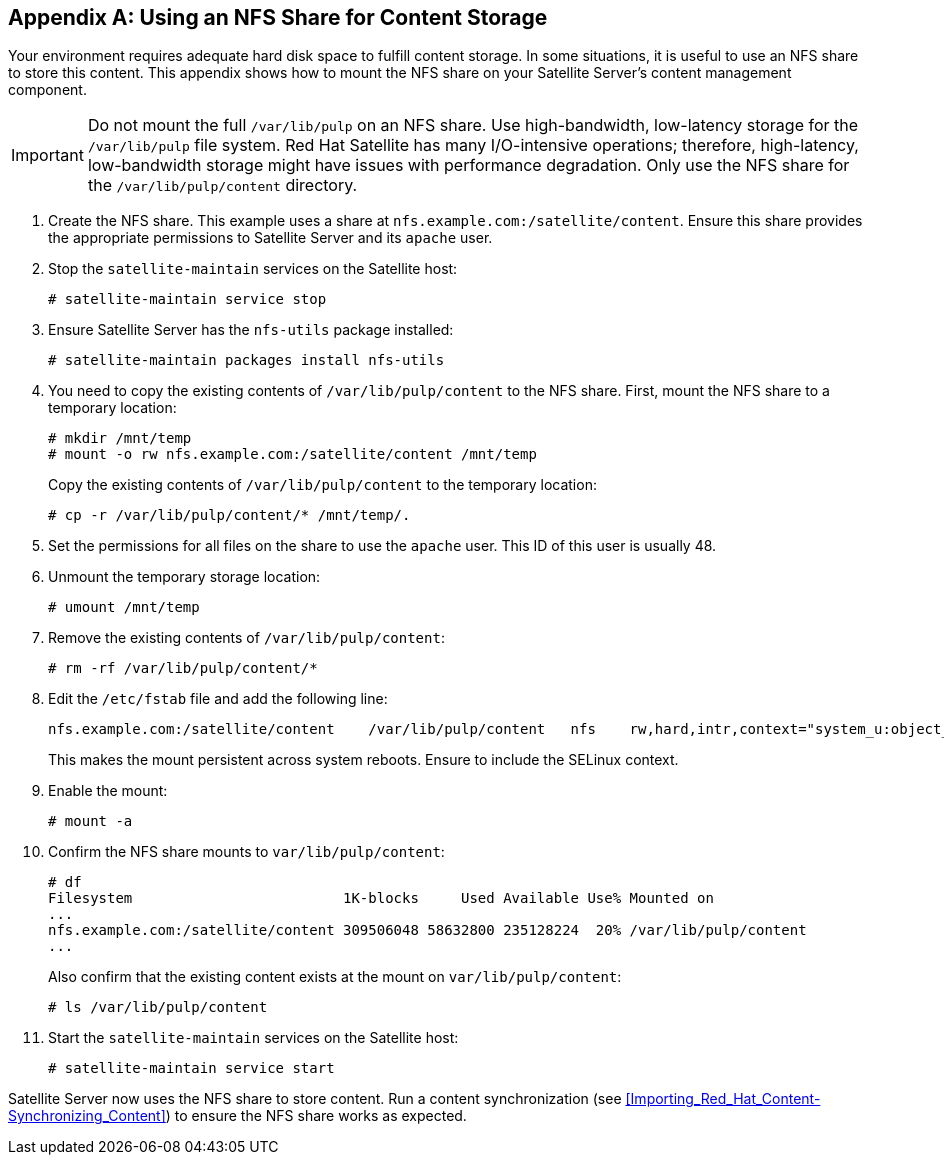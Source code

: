 [appendix]
[[NFS_Share]]
== Using an NFS Share for Content Storage

Your environment requires adequate hard disk space to fulfill content storage. In some situations, it is useful to use an NFS share to store this content. This appendix shows how to mount the NFS share on your Satellite Server's content management component.

[IMPORTANT]
Do not mount the full `/var/lib/pulp` on an NFS share. Use high-bandwidth, low-latency storage for the `/var/lib/pulp` file system. Red Hat Satellite has many I/O-intensive operations; therefore, high-latency, low-bandwidth storage might have issues with performance degradation. Only use the NFS share for the `/var/lib/pulp/content` directory.

1. Create the NFS share. This example uses a share at `nfs.example.com:/satellite/content`. Ensure this share provides the appropriate permissions to Satellite Server and its `apache` user.

2. Stop the `satellite-maintain` services on the Satellite host:
+
----
# satellite-maintain service stop
----

3. Ensure Satellite Server has the `nfs-utils` package installed:
+
----
# satellite-maintain packages install nfs-utils
----

4. You need to copy the existing contents of `/var/lib/pulp/content` to the NFS share. First, mount the NFS share to a temporary location:
+
----
# mkdir /mnt/temp
# mount -o rw nfs.example.com:/satellite/content /mnt/temp
----
+
Copy the existing contents of `/var/lib/pulp/content` to the temporary location:
+
----
# cp -r /var/lib/pulp/content/* /mnt/temp/.
----

5. Set the permissions for all files on the share to use the `apache` user. This ID of this user is usually 48.

6. Unmount the temporary storage location:
+
----
# umount /mnt/temp
----

7. Remove the existing contents of `/var/lib/pulp/content`:
+
----
# rm -rf /var/lib/pulp/content/*
----

8. Edit the `/etc/fstab` file and add the following line:
+
----
nfs.example.com:/satellite/content    /var/lib/pulp/content   nfs    rw,hard,intr,context="system_u:object_r:httpd_sys_rw_content_t:s0"
----
+
This makes the mount persistent across system reboots. Ensure to include the SELinux context.

9. Enable the mount:
+
----
# mount -a
----

10. Confirm the NFS share mounts to `var/lib/pulp/content`:
+
----
# df
Filesystem                         1K-blocks     Used Available Use% Mounted on
...
nfs.example.com:/satellite/content 309506048 58632800 235128224  20% /var/lib/pulp/content
...
----
+
Also confirm that the existing content exists at the mount on `var/lib/pulp/content`:
+
----
# ls /var/lib/pulp/content
----

11. Start the `satellite-maintain` services on the Satellite host:
+
----
# satellite-maintain service start
----

Satellite Server now uses the NFS share to store content. Run a content synchronization (see <<Importing_Red_Hat_Content-Synchronizing_Content>>) to ensure the NFS share works as expected.
